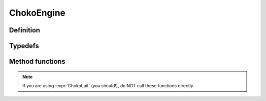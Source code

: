 ChokoEngine
==================================

Definition
----------

.. class:: ChokoEngine

Typedefs
------------------

.. type:: uint64_t objectid

    Unique identifier for every instanced object. This value is guaranteed unique for the lifetime of the engine instance.

Method functions
----------------

.. Note:: If you are using :expr:`ChokoLait` (you should!), do NOT call these functions directly.

.. function:: static bool Init()

    Initializes the engine, and all its components

.. function:: static void Cleanup()

    Clean up all resources, and shuts down the engine